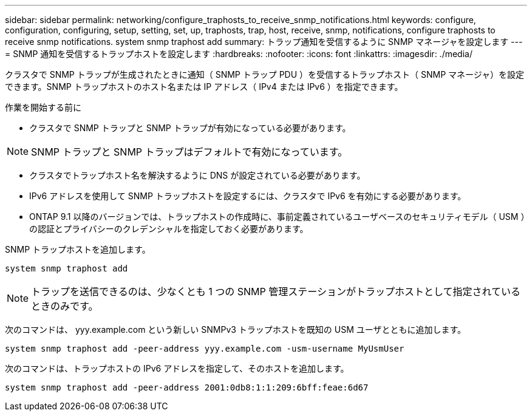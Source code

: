 ---
sidebar: sidebar 
permalink: networking/configure_traphosts_to_receive_snmp_notifications.html 
keywords: configure, configuration, configuring, setup, setting, set, up, traphosts, trap, host, receive, snmp, notifications, configure traphosts to receive snmp notifications. system snmp traphost add 
summary: トラップ通知を受信するように SNMP マネージャを設定します 
---
= SNMP 通知を受信するトラップホストを設定します
:hardbreaks:
:nofooter: 
:icons: font
:linkattrs: 
:imagesdir: ./media/


[role="lead"]
クラスタで SNMP トラップが生成されたときに通知（ SNMP トラップ PDU ）を受信するトラップホスト（ SNMP マネージャ）を設定できます。SNMP トラップホストのホスト名または IP アドレス（ IPv4 または IPv6 ）を指定できます。

.作業を開始する前に
* クラスタで SNMP トラップと SNMP トラップが有効になっている必要があります。



NOTE: SNMP トラップと SNMP トラップはデフォルトで有効になっています。

* クラスタでトラップホスト名を解決するように DNS が設定されている必要があります。
* IPv6 アドレスを使用して SNMP トラップホストを設定するには、クラスタで IPv6 を有効にする必要があります。
* ONTAP 9.1 以降のバージョンでは、トラップホストの作成時に、事前定義されているユーザベースのセキュリティモデル（ USM ）の認証とプライバシーのクレデンシャルを指定しておく必要があります。


SNMP トラップホストを追加します。

....
system snmp traphost add
....

NOTE: トラップを送信できるのは、少なくとも 1 つの SNMP 管理ステーションがトラップホストとして指定されているときのみです。

次のコマンドは、 yyy.example.com という新しい SNMPv3 トラップホストを既知の USM ユーザとともに追加します。

....
system snmp traphost add -peer-address yyy.example.com -usm-username MyUsmUser
....
次のコマンドは、トラップホストの IPv6 アドレスを指定して、そのホストを追加します。

....
system snmp traphost add -peer-address 2001:0db8:1:1:209:6bff:feae:6d67
....